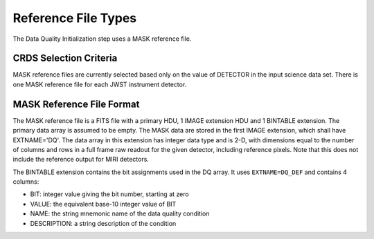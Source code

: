 Reference File Types
====================
The Data Quality Initialization step uses a MASK reference file.

CRDS Selection Criteria
-----------------------
MASK reference files are currently selected based only on the value of
DETECTOR in the input science data set. There is one MASK reference file for
each JWST instrument detector.

MASK Reference File Format
--------------------------
The MASK reference file is a FITS file with a primary HDU, 1 IMAGE extension
HDU and 1 BINTABLE extension. The primary data array is assumed to be empty.
The MASK data are stored in the first IMAGE extension, which shall have
EXTNAME='DQ'. The data array in this extension has integer data type and is
2-D, with dimensions equal to the number of columns and rows in a full frame
raw readout for the given detector, including reference pixels. Note that
this does not include the reference output for MIRI detectors.

The BINTABLE extension contains the bit assignments used in the DQ array.
It uses ``EXTNAME=DQ_DEF`` and contains 4 columns:

* BIT: integer value giving the bit number, starting at zero
* VALUE: the equivalent base-10 integer value of BIT
* NAME: the string mnemonic name of the data quality condition
* DESCRIPTION: a string description of the condition


